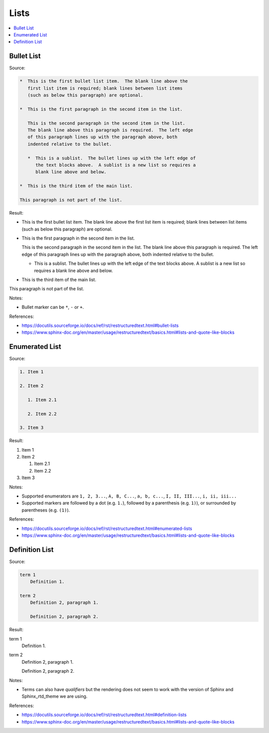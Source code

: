 =====
Lists
=====

.. contents:: :local:

-----------
Bullet List
-----------

Source:

.. code-block:: rst

   *  This is the first bullet list item.  The blank line above the
      first list item is required; blank lines between list items
      (such as below this paragraph) are optional.

   *  This is the first paragraph in the second item in the list.

      This is the second paragraph in the second item in the list.
      The blank line above this paragraph is required.  The left edge
      of this paragraph lines up with the paragraph above, both
      indented relative to the bullet.

      *  This is a sublist.  The bullet lines up with the left edge of
         the text blocks above.  A sublist is a new list so requires a
         blank line above and below.

   *  This is the third item of the main list.

   This paragraph is not part of the list.

Result:

*  This is the first bullet list item.  The blank line above the
   first list item is required; blank lines between list items
   (such as below this paragraph) are optional.

*  This is the first paragraph in the second item in the list.

   This is the second paragraph in the second item in the list.
   The blank line above this paragraph is required.  The left edge
   of this paragraph lines up with the paragraph above, both
   indented relative to the bullet.

   *  This is a sublist.  The bullet lines up with the left edge of
      the text blocks above.  A sublist is a new list so requires a
      blank line above and below.

*  This is the third item of the main list.

This paragraph is not part of the list.

Notes:

*  Bullet marker can be ``*``, ``-`` or ``+``.

References:

*  https://docutils.sourceforge.io/docs/ref/rst/restructuredtext.html#bullet-lists
*  https://www.sphinx-doc.org/en/master/usage/restructuredtext/basics.html#lists-and-quote-like-blocks

---------------
Enumerated List
---------------

Source:

.. code-block:: rst

   1. Item 1

   2. Item 2

      1. Item 2.1

      2. Item 2.2

   3. Item 3

Result:

1. Item 1

2. Item 2

   1. Item 2.1

   2. Item 2.2

3. Item 3

Notes:

*  Supported enumerators are ``1, 2, 3...``, ``A, B, C...``, ``a, b, c...``, ``I, II, III...``, ``i, ii, iii...``

*  Supported markers are followed by a dot (e.g. ``1.``), followed by a parenthesis (e.g. ``1)``), or surrounded by parentheses (e.g. ``(1)``).

References:

*  https://docutils.sourceforge.io/docs/ref/rst/restructuredtext.html#enumerated-lists
*  https://www.sphinx-doc.org/en/master/usage/restructuredtext/basics.html#lists-and-quote-like-blocks

---------------
Definition List
---------------

Source:

.. code-block:: rst

   term 1
       Definition 1.

   term 2
       Definition 2, paragraph 1.

       Definition 2, paragraph 2.

Result:

term 1
    Definition 1.

term 2
    Definition 2, paragraph 1.

    Definition 2, paragraph 2.

Notes:

*  Terms can also have *qualifiers* but the rendering does not seem to work with the version of Sphinx and Sphinx_rtd_theme we are using.

References:

*  https://docutils.sourceforge.io/docs/ref/rst/restructuredtext.html#definition-lists
*  https://www.sphinx-doc.org/en/master/usage/restructuredtext/basics.html#lists-and-quote-like-blocks
